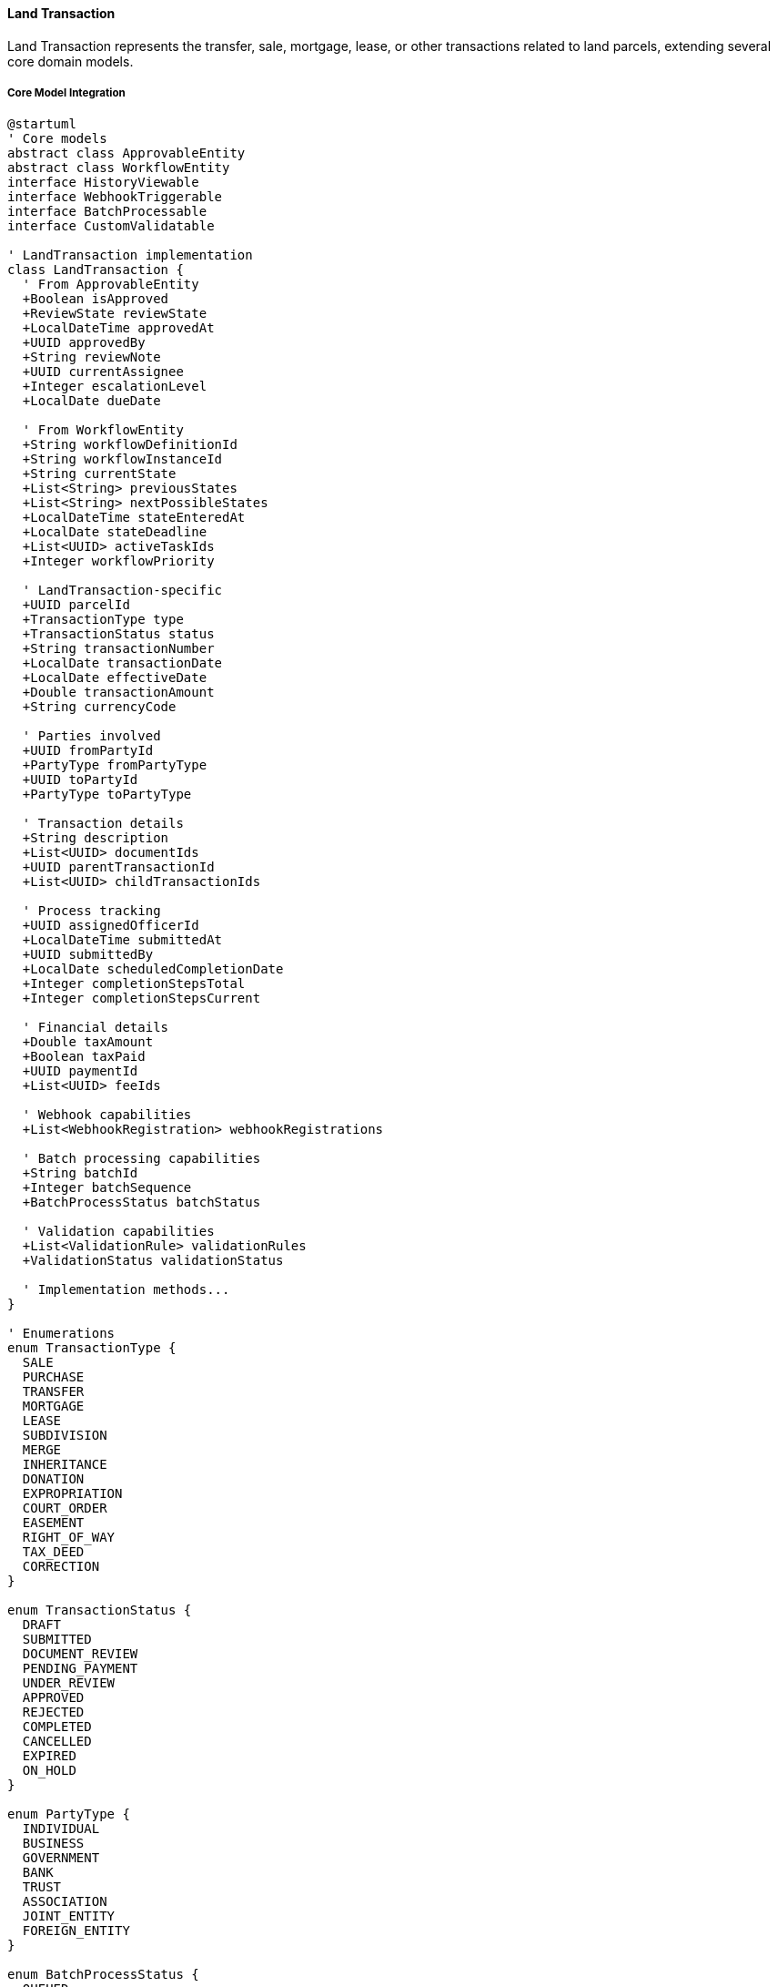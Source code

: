 ==== Land Transaction

Land Transaction represents the transfer, sale, mortgage, lease, or other transactions related to land parcels, extending several core domain models.

===== Core Model Integration

[plantuml]
----
@startuml
' Core models
abstract class ApprovableEntity
abstract class WorkflowEntity
interface HistoryViewable
interface WebhookTriggerable
interface BatchProcessable
interface CustomValidatable

' LandTransaction implementation
class LandTransaction {
  ' From ApprovableEntity
  +Boolean isApproved
  +ReviewState reviewState
  +LocalDateTime approvedAt
  +UUID approvedBy
  +String reviewNote
  +UUID currentAssignee
  +Integer escalationLevel
  +LocalDate dueDate
  
  ' From WorkflowEntity
  +String workflowDefinitionId
  +String workflowInstanceId
  +String currentState
  +List<String> previousStates
  +List<String> nextPossibleStates
  +LocalDateTime stateEnteredAt
  +LocalDate stateDeadline
  +List<UUID> activeTaskIds
  +Integer workflowPriority
  
  ' LandTransaction-specific
  +UUID parcelId
  +TransactionType type
  +TransactionStatus status
  +String transactionNumber
  +LocalDate transactionDate
  +LocalDate effectiveDate
  +Double transactionAmount
  +String currencyCode
  
  ' Parties involved
  +UUID fromPartyId
  +PartyType fromPartyType
  +UUID toPartyId
  +PartyType toPartyType
  
  ' Transaction details
  +String description
  +List<UUID> documentIds
  +UUID parentTransactionId
  +List<UUID> childTransactionIds
  
  ' Process tracking
  +UUID assignedOfficerId
  +LocalDateTime submittedAt
  +UUID submittedBy
  +LocalDate scheduledCompletionDate
  +Integer completionStepsTotal
  +Integer completionStepsCurrent
  
  ' Financial details
  +Double taxAmount
  +Boolean taxPaid
  +UUID paymentId
  +List<UUID> feeIds
  
  ' Webhook capabilities
  +List<WebhookRegistration> webhookRegistrations
  
  ' Batch processing capabilities
  +String batchId
  +Integer batchSequence
  +BatchProcessStatus batchStatus
  
  ' Validation capabilities
  +List<ValidationRule> validationRules
  +ValidationStatus validationStatus
  
  ' Implementation methods...
}

' Enumerations
enum TransactionType {
  SALE
  PURCHASE
  TRANSFER
  MORTGAGE
  LEASE
  SUBDIVISION
  MERGE
  INHERITANCE
  DONATION
  EXPROPRIATION
  COURT_ORDER
  EASEMENT
  RIGHT_OF_WAY
  TAX_DEED
  CORRECTION
}

enum TransactionStatus {
  DRAFT
  SUBMITTED
  DOCUMENT_REVIEW
  PENDING_PAYMENT
  UNDER_REVIEW
  APPROVED
  REJECTED
  COMPLETED
  CANCELLED
  EXPIRED
  ON_HOLD
}

enum PartyType {
  INDIVIDUAL
  BUSINESS
  GOVERNMENT
  BANK
  TRUST
  ASSOCIATION
  JOINT_ENTITY
  FOREIGN_ENTITY
}

enum BatchProcessStatus {
  QUEUED
  PROCESSING
  COMPLETED
  FAILED
  PARTIAL
}

enum ValidationStatus {
  NOT_VALIDATED
  VALIDATION_PASSED
  VALIDATION_FAILED
  VALIDATION_WARNING
}

' Inheritance relationships
ApprovableEntity <|-- WorkflowEntity
WorkflowEntity <|-- LandTransaction

' Interface implementation
LandTransaction ..|> HistoryViewable
LandTransaction ..|> WebhookTriggerable
LandTransaction ..|> BatchProcessable
LandTransaction ..|> CustomValidatable

' Enum relationships
LandTransaction -- TransactionType
LandTransaction -- TransactionStatus
LandTransaction -- PartyType
LandTransaction -- BatchProcessStatus
LandTransaction -- ValidationStatus
@enduml
----

===== Land Transaction Lifecycle

[plantuml]
----
@startuml
[*] --> Draft : create

state Draft {
  state "Initial Data Entry" as Initial
  state "Document Collection" as Documents
  state "Validation" as Validation
  
  [*] --> Initial
  Initial --> Documents : collect documents
  Documents --> Validation : validate
  Validation --> [*] : valid
  Validation --> Initial : invalid
}

Draft --> Submitted : submit
Submitted --> DocumentReview : assign reviewer
DocumentReview --> DocumentsRequested : request documents
DocumentsRequested --> DocumentReview : provide documents
DocumentReview --> PendingPayment : documents approved

PendingPayment --> UnderReview : payment received
UnderReview --> OnHold : issues identified
OnHold --> UnderReview : issues resolved
UnderReview --> Rejected : reject
UnderReview --> Approved : approve

Approved --> RegistryProcessing : process registration
RegistryProcessing --> Completed : finalize
Completed --> [*]

Draft --> Cancelled : cancel
Submitted --> Cancelled : cancel
DocumentReview --> Cancelled : cancel
PendingPayment --> Cancelled : cancel
UnderReview --> Cancelled : cancel
OnHold --> Cancelled : cancel
Approved --> Cancelled : cancel with justification

Cancelled --> [*]
Rejected --> [*]
@enduml
----

===== Transaction Submission Process

[plantuml]
----
@startuml
|Transaction Initiator|
start
:Prepare transaction details;
:Collect required documents;

|Land Registry System|
:Create transaction record;
:Validate transaction data;
if (Valid?) then (yes)
  :Set transaction status to DRAFT;
else (no)
  :Return validation errors;
  |Transaction Initiator|
  :Correct transaction data;
  note right
    Return to validation
  end note
endif

|Transaction Initiator|
:Submit transaction;

|Land Registry System|
:Set transaction status to SUBMITTED;
:Generate transaction number;
:Assign to registry officer;

|Registry Officer|
:Review submitted documents;
if (Documents Complete?) then (yes)
  :Approve documents;
else (no)
  :Request additional documents;
  |Transaction Initiator|
  :Provide requested documents;
  note right
    Return to document review
  end note
endif

|Land Registry System|
:Calculate transaction fees and taxes;
:Create payment records;
:Notify parties of payment requirements;

|Transaction Initiator|
:Make required payments;

|Finance Department|
:Verify payments;
:Record payment details;

|Registry Officer|
:Review transaction details;
:Perform legal checks;
if (Legally Valid?) then (yes)
  :Approve transaction;
else (no)
  :Reject transaction;
  stop
endif

|Land Registry System|
:Update land records;
:Generate new ownership records (if applicable);
:Update parcel history;
:Set transaction status to COMPLETED;
:Publish transaction completion event;

|Transaction Initiator|
:Receive transaction certificate;

stop
@enduml
----

===== Transaction Fee Calculation Process

[plantuml]
----
@startuml
|Registry Officer|
start
:Submit transaction for fee calculation;

|Fee Calculation Service|
:Determine transaction type;
:Retrieve fee schedule;

if (Transaction Type?) then (Property Sale)
  :Calculate based on sale value;
  :Apply sale tax rate;
else (Other)
  :Apply standard fee structure;
endif

:Calculate base transaction fee;
:Identify applicable surcharges;
:Calculate document processing fees;
:Calculate tax withholding (if applicable);

if (Eligible for Discounts?) then (yes)
  :Apply fee discounts;
else (no)
  :No discounts applied;
endif

:Calculate total fees and taxes;

|Registry Officer|
:Review calculated fees;
if (Approval Needed?) then (yes)
  |Fee Supervisor|
  :Review fee calculation;
  if (Approve?) then (yes)
    :Approve fees;
  else (no)
    :Adjust fee calculation;
    note right
      Return to fee calculation
    end note
  endif
endif

|Transaction System|
:Generate payment instructions;
:Record fee breakdown;
:Set transaction status to PENDING_PAYMENT;
:Notify parties of payment requirements;

stop
@enduml
----

===== Contextual Use Cases

Here are specific real-world scenarios demonstrating how Land Transactions are used in the system:

====== Standard Property Sale Transaction

*Scenario:* Urban residential property sale between individual citizens

[plantuml]
----
@startuml
actor "Seller\nKamala Sharma" as Seller
actor "Buyer\nRajesh Tamang" as Buyer
participant "Land Registry\nOfficer" as Officer
participant "LandTransaction" as Transaction
participant "LandParcel" as Parcel
participant "Document\nRepository" as Docs
participant "Payment\nGateway" as Payment
participant "Tax\nAuthority" as Tax

Seller -> Officer : Initiate property sale (NPR 7,500,000)
Buyer -> Officer : Confirm purchase intent
Officer -> Parcel : Verify parcel details and ownership
activate Parcel
Officer <-- Parcel : Ownership confirmed to Kamala
deactivate Parcel

Officer -> Transaction : Create sale transaction
activate Transaction
Transaction -> Transaction : Set type = SALE
Transaction -> Transaction : Set status = DRAFT
Transaction -> Transaction : Generate transactionNumber = "TS-27854"
Transaction -> Transaction : Record parties (Kamala as seller, Rajesh as buyer)
Transaction -> Transaction : Set transactionAmount = 7,500,000 NPR
Officer <-- Transaction : Transaction created
deactivate Transaction

Seller -> Docs : Upload sale deed
activate Docs
Docs -> Docs : Digitize and verify deed
Seller <-- Docs : Document accepted (ID: DOC-12345)
deactivate Docs

Buyer -> Docs : Upload proof of identity
activate Docs
Docs -> Docs : Verify identity document
Buyer <-- Docs : Document accepted (ID: DOC-12346)
deactivate Docs

Officer -> Transaction : Attach documents to transaction
activate Transaction
Transaction -> Transaction : Add documentIds = [DOC-12345, DOC-12346]
Transaction -> Transaction : Set status = SUBMITTED
Officer <-- Transaction : Documents attached
deactivate Transaction

Officer -> Transaction : Calculate fees and taxes
activate Transaction
Transaction -> Tax : Request transfer tax calculation
activate Tax
Tax -> Tax : Calculate 4.5% transfer tax on property value
Transaction <-- Tax : Tax amount = NPR 337,500
deactivate Tax
Transaction -> Transaction : Set taxAmount = 337,500 NPR
Transaction -> Transaction : Calculate registry fee = NPR 15,000
Transaction -> Transaction : Set status = PENDING_PAYMENT
Officer <-- Transaction : Fee calculation complete
deactivate Transaction

Buyer -> Payment : Make payment (NPR 352,500)
activate Payment
Payment -> Payment : Process payment
Payment -> Transaction : Record payment
activate Transaction
Transaction -> Transaction : Set taxPaid = true
Transaction -> Transaction : Set paymentId = "PAY-78901"
Transaction -> Transaction : Set status = UNDER_REVIEW
Payment <-- Transaction : Payment recorded
deactivate Transaction
Buyer <-- Payment : Payment confirmation
deactivate Payment

Officer -> Transaction : Review transaction
activate Transaction
Transaction -> Transaction : Verify all documents complete
Transaction -> Transaction : Verify payment received
Transaction -> Transaction : Set reviewState = APPROVED
Transaction -> Transaction : Set isApproved = true
Transaction -> Transaction : Set status = APPROVED
Officer <-- Transaction : Transaction approved
deactivate Transaction

Officer -> Transaction : Process land records update
activate Transaction
Transaction -> Parcel : Update ownership record
activate Parcel
Parcel -> Parcel : Set owner = Rajesh Tamang
Parcel -> Parcel : Record previous owner = Kamala Sharma
Transaction <-- Parcel : Ownership updated
deactivate Parcel
Transaction -> Transaction : Set status = COMPLETED
Officer <-- Transaction : Transaction completed
deactivate Transaction

Officer -> Seller : Issue property transfer confirmation
Officer -> Buyer : Issue new ownership certificate
@enduml
----

*Real-World Context:*
Kamala Sharma has owned a 3-bedroom house in Lalitpur for 15 years and is selling it to Rajesh Tamang for NPR 7,500,000. They visit the Land Revenue Office, where the officer creates a LandTransaction with type SALE. The system automatically generates a transaction number (TS-27854) and records both parties' details.

Kamala submits the original property certificate and a signed sale deed, while Rajesh provides identity verification and proof of funds. The documents are digitized and linked to the transaction record. The system calculates a 4.5% transfer tax (NPR 337,500) and a registry fee (NPR 15,000).

Rajesh pays the total amount through the integrated payment gateway, which automatically updates the transaction status to UNDER_REVIEW. The officer verifies all documents and payment confirmations before approving the transaction. When approved, the system automatically updates the LandParcel entity, transferring ownership from Kamala to Rajesh. The transaction triggers a WebhookTriggerable notification to the municipal tax office, updating their records with the new owner information. Each step in the process is tracked through the WorkflowEntity capabilities, ensuring proper sequencing and authorization.

====== Agricultural Land Subdivision and Transfer to Children

*Scenario:* Farmer subdividing agricultural land among three children

[plantuml]
----
@startuml
actor "Landowner\nHari Prasad" as Owner
participant "Land Registry\nOffice" as Registry
participant "LandParcel\n(Parent)" as ParentParcel
participant "Land\nSurveyor" as Surveyor
participant "LandTransaction" as SubdivisionTx
participant "LandParcel\n(Children)" as ChildParcels
participant "LandTransaction" as TransferTx
actor "Child 1\nSunil" as Child1
actor "Child 2\nSushila" as Child2
actor "Child 3\nSaroj" as Child3

Owner -> Registry : Request land subdivision and transfer
Registry -> ParentParcel : Verify ownership
activate ParentParcel
Registry <-- ParentParcel : Ownership verified (2 hectares)
deactivate ParentParcel

Registry -> Surveyor : Request field survey
activate Surveyor
Surveyor -> Surveyor : Conduct site measurement
Surveyor -> Surveyor : Draft subdivision plan (3 equal parcels)
Registry <-- Surveyor : Survey plan complete
deactivate Surveyor

Registry -> SubdivisionTx : Create subdivision transaction
activate SubdivisionTx
SubdivisionTx -> SubdivisionTx : Set type = SUBDIVISION
SubdivisionTx -> SubdivisionTx : Set status = DRAFT
SubdivisionTx -> SubdivisionTx : Link survey plan document
Registry <-- SubdivisionTx : Subdivision transaction created
deactivate SubdivisionTx

Owner -> SubdivisionTx : Review and approve subdivision plan
activate SubdivisionTx
SubdivisionTx -> SubdivisionTx : Set status = SUBMITTED
Registry <-- SubdivisionTx : Plan approved by owner
deactivate SubdivisionTx

Registry -> SubdivisionTx : Review subdivision plan
activate SubdivisionTx
SubdivisionTx -> SubdivisionTx : Set reviewState = APPROVED
SubdivisionTx -> SubdivisionTx : Set status = APPROVED
Registry <-- SubdivisionTx : Subdivision approved
deactivate SubdivisionTx

Registry -> ParentParcel : Execute subdivision
activate ParentParcel
ParentParcel -> ChildParcels : Create 3 child parcels 
ParentParcel -> ParentParcel : Update status = SUBDIVIDED
ParentParcel -> ParentParcel : Link child parcel IDs
Registry <-- ParentParcel : Subdivision complete
deactivate ParentParcel

Registry -> SubdivisionTx : Record subdivision completion
activate SubdivisionTx
SubdivisionTx -> SubdivisionTx : Set status = COMPLETED
SubdivisionTx -> SubdivisionTx : Link child parcel IDs
Registry <-- SubdivisionTx : Transaction completed
deactivate SubdivisionTx

loop for each child (Sunil, Sushila, Saroj)
  Registry -> TransferTx : Create gift transaction
  activate TransferTx
  TransferTx -> TransferTx : Set type = GIFT
  TransferTx -> TransferTx : Set fromParty = Hari Prasad
  TransferTx -> TransferTx : Set toParty = Child[i]
  TransferTx -> TransferTx : Set transactionAmount = 0
  TransferTx -> TransferTx : Set status = DRAFT
  Registry <-- TransferTx : Gift transaction created
  deactivate TransferTx
  
  Owner -> TransferTx : Sign gift declaration
  Registry -> TransferTx : Process gift transaction
  activate TransferTx
  TransferTx -> TransferTx : Set status = COMPLETED
  Registry <-- TransferTx : Gift transaction completed
  deactivate TransferTx
end

Registry -> Owner : Issue subdivision certificate
Registry -> Child1 : Issue ownership certificate (Parcel 1)
Registry -> Child2 : Issue ownership certificate (Parcel 2)
Registry -> Child3 : Issue ownership certificate (Parcel 3)
@enduml
----

*Real-World Context:*
Hari Prasad, a 70-year-old farmer in Chitwan, decides to divide his 2-hectare agricultural land equally among his three children—Sunil, Sushila, and Saroj. He visits the Land Registry Office to initiate the process.

The system handles this complex transaction in two phases. First, a LandTransaction with type SUBDIVISION is created, which requires a field survey to establish the new boundaries. The surveyor creates three roughly equal parcels of approximately 0.67 hectares each, ensuring each has proper road access and irrigation.

After approval, the system updates the parent LandParcel to status SUBDIVIDED and creates three new child LandParcel entities. These new parcels maintain a reference to the parent parcel, preserving the land history.

Next, three separate gift LandTransactions are created, transferring ownership from Hari to each child. Since these are gifts within the immediate family, they qualify for reduced transfer taxes. The BatchProcessable interface allows the registry officer to process all three transfers as a group, ensuring consistency.

The HistoryViewable interface maintains the complete lineage of the property, showing how the original parcel was subdivided and transferred, while the WorkflowEntity capabilities ensure that each step in the subdivision and transfer processes follows the proper sequence and receives necessary approvals.

====== Land Mortgage Registration for Bank Loan

*Scenario:* Homeowner mortgaging property to secure a home improvement loan

[plantuml]
----
@startuml
actor "Property Owner\nArjun Thapa" as Owner
actor "Bank\nNepali Bank Ltd." as Bank
participant "Land Registry\nOffice" as Registry
participant "LandParcel" as Parcel
participant "LandTransaction" as Transaction
participant "LandRights" as Rights
participant "Document\nRepository" as Docs
participant "Verification\nService" as Verify

Owner -> Bank : Apply for home improvement loan (NPR 2,000,000)
Bank -> Registry : Request property verification
Registry -> Parcel : Verify ownership and encumbrances
activate Parcel
Registry <-- Parcel : Ownership confirmed, no existing mortgages
deactivate Parcel

Bank -> Verify : Assess property value
activate Verify
Verify -> Verify : Conduct property valuation
Bank <-- Verify : Estimated value = NPR 7,500,000
deactivate Verify

Bank -> Owner : Approve loan (NPR 2,000,000, 10 years, 12%)
Owner -> Bank : Accept loan terms

Bank -> Registry : Request mortgage registration
Registry -> Transaction : Create mortgage transaction
activate Transaction
Transaction -> Transaction : Set type = MORTGAGE
Transaction -> Transaction : Set parcelId = Arjun's parcel
Transaction -> Transaction : Set fromPartyId = Arjun's ID
Transaction -> Transaction : Set fromPartyType = INDIVIDUAL
Transaction -> Transaction : Set toPartyId = Bank's ID
Transaction -> Transaction : Set toPartyType = BANK
Transaction -> Transaction : Set transactionAmount = 2,000,000 NPR
Transaction -> Transaction : Set status = DRAFT
Registry <-- Transaction : Mortgage transaction created
deactivate Transaction

Bank -> Docs : Upload loan agreement
activate Docs
Docs -> Docs : Digitize and index agreement
Bank <-- Docs : Document stored (ID: DOC-45670)
deactivate Docs

Owner -> Docs : Submit property certificate
activate Docs
Docs -> Docs : Verify property certificate
Owner <-- Docs : Document accepted (ID: DOC-45671)
deactivate Docs

Registry -> Transaction : Link documents to transaction
activate Transaction
Transaction -> Transaction : Add documentIds = [DOC-45670, DOC-45671]
Transaction -> Transaction : Set status = SUBMITTED
Registry <-- Transaction : Documents attached
deactivate Transaction

Registry -> Transaction : Calculate fees
activate Transaction
Transaction -> Transaction : Calculate mortgage registration fee (0.5%)
Transaction -> Transaction : Set taxAmount = 10,000 NPR
Transaction -> Transaction : Set status = PENDING_PAYMENT
Registry <-- Transaction : Fee calculation complete
deactivate Transaction

Bank -> Transaction : Pay registration fee
activate Transaction
Transaction -> Transaction : Set taxPaid = true
Transaction -> Transaction : Set status = UNDER_REVIEW
Registry <-- Transaction : Payment recorded
deactivate Transaction

Registry -> Transaction : Approve mortgage transaction
activate Transaction
Transaction -> Transaction : Set isApproved = true
Transaction -> Transaction : Set status = APPROVED
Registry <-- Transaction : Mortgage approved
deactivate Transaction

Registry -> Rights : Create mortgage right
activate Rights
Rights -> Rights : Set type = MORTGAGE
Rights -> Rights : Set beneficiaryId = Bank's ID
Rights -> Rights : Set grantorId = Arjun's ID
Rights -> Rights : Set effectiveFrom = currentDate
Rights -> Rights : Set effectiveTo = currentDate + 10 years
Rights -> Rights : Add loan conditions to description
Registry <-- Rights : Mortgage right created
deactivate Rights

Registry -> Transaction : Complete transaction
activate Transaction
Transaction -> Transaction : Link rightId = new mortgage right ID
Transaction -> Transaction : Set status = COMPLETED
Registry <-- Transaction : Transaction completed
deactivate Transaction

Registry -> Owner : Issue mortgage registration certificate
Registry -> Bank : Issue mortgage lien certificate
Bank -> Owner : Disburse loan funds
@enduml
----

*Real-World Context:*
Arjun Thapa owns a home in Bhaktapur and wants to secure a NPR 2,000,000 loan from Nepali Bank Ltd. for home improvements. The bank initiates a property verification process through the Land Registry system, which confirms Arjun's ownership and checks for existing liens or encumbrances.

After property valuation and loan approval, the bank requests a mortgage registration. The system creates a LandTransaction with type MORTGAGE, linking Arjun (INDIVIDUAL) as the from-party and the bank (BANK) as the to-party. The loan agreement and property certificate are digitized and attached to the transaction.

The system calculates a 0.5% mortgage registration fee (NPR 10,000), which the bank pays as part of their service. Once approved, the system not only completes the transaction but also creates a LandRights entity with type MORTGAGE, which records the lien against the property. This right includes specific conditions: loan amount (NPR 2,000,000), term (10 years), interest rate (12%), and repayment schedule.

The WebhookTriggerable interface automatically notifies the bank's loan management system when the mortgage is registered, allowing them to disburse the funds. The mortgage registration is also recorded in the property's history through the HistoryViewable interface, ensuring that any future transactions on this property will reveal the existence of this mortgage.

====== Government Land Acquisition for Highway Project

*Scenario:* Department of Roads acquiring portions of land parcels for highway expansion

[plantuml]
----
@startuml
actor "Department\nof Roads" as DoR
participant "Land Acquisition\nOffice" as LAO
participant "LandParcel\n(Original)" as OriginalParcel
participant "BatchProcessingService" as Batch
participant "LandTransaction" as Transaction
participant "LandParcel\n(Acquired)" as AcquiredParcel
participant "LandParcel\n(Remaining)" as RemainingParcel
participant "Compensation\nService" as Comp
actor "Landowner\nPrem Kumar" as Owner

DoR -> LAO : Submit highway expansion plan
LAO -> Batch : Identify affected parcels in corridor
activate Batch
Batch -> Batch : Query parcels along proposed route
LAO <-- Batch : Return 75 affected parcels
deactivate Batch

LAO -> OriginalParcel : Assess acquisition impact
activate OriginalParcel
LAO <-- OriginalParcel : 20% of parcel affected (200 sq.m.)
deactivate OriginalParcel

LAO -> Transaction : Create expropriation transaction
activate Transaction
Transaction -> Transaction : Set type = EXPROPRIATION
Transaction -> Transaction : Set fromPartyId = Owner's ID
Transaction -> Transaction : Set toPartyId = Government ID
Transaction -> Transaction : Set status = DRAFT
Transaction -> Transaction : Set description = "Highway Expansion Project"
LAO <-- Transaction : Transaction created
deactivate Transaction

LAO -> Comp : Calculate fair compensation
activate Comp
Comp -> Comp : Assess land market value
Comp -> Comp : Calculate affected structure value
Comp -> Comp : Add relocation allowance
LAO <-- Comp : Total compensation = NPR 800,000
deactivate Comp

LAO -> Owner : Serve acquisition notice with compensation offer
Owner -> LAO : Accept compensation offer

LAO -> Transaction : Update transaction with compensation
activate Transaction
Transaction -> Transaction : Set transactionAmount = 800,000 NPR
Transaction -> Transaction : Set status = APPROVED
LAO <-- Transaction : Transaction updated
deactivate Transaction

LAO -> OriginalParcel : Process partial acquisition
activate OriginalParcel
OriginalParcel -> AcquiredParcel : Create acquired portion (200 sq.m.)
OriginalParcel -> RemainingParcel : Create remaining portion (800 sq.m.)
OriginalParcel -> OriginalParcel : Set status = SUBDIVIDED
LAO <-- OriginalParcel : Parcels split
deactivate OriginalParcel

LAO -> Transaction : Record acquisition completion
activate Transaction
Transaction -> Transaction : Link original parcel, acquired parcel, remaining parcel
Transaction -> Transaction : Set status = COMPLETED
LAO <-- Transaction : Transaction completed
deactivate Transaction

LAO -> Comp : Process compensation payment
activate Comp
Comp -> Comp : Generate payment voucher
Comp -> Comp : Record payment details
LAO <-- Comp : Payment processed
deactivate Comp

LAO -> Owner : Issue compensation payment
LAO -> Owner : Issue new certificate for remaining land
LAO -> DoR : Transfer acquired land title
@enduml
----

*Real-World Context:*
The Department of Roads is expanding a highway in Dang district, requiring partial acquisition of 75 adjacent land parcels. The Land Acquisition Office uses the BatchProcessable interface to process these acquisitions efficiently.

For Prem Kumar's 1,000 sq.m. residential property, the system identifies that 200 sq.m. (20%) will be needed for the highway. The system creates a LandTransaction with type EXPROPRIATION, which follows a specialized workflow appropriate for government acquisitions.

After valuation, the system calculates compensation of NPR 800,000, accounting for land value, affected structures, and a relocation allowance. Unlike regular transactions, expropriations can proceed even without owner consent (though proper notification is required), but in this case, Prem accepts the offer.

When completed, this transaction triggers a complex land division process: the original LandParcel is marked as SUBDIVIDED, and two new parcels are created—a 200 sq.m. parcel transferred to the government (AcquiredParcel) and an 800 sq.m. parcel that remains with Prem (RemainingParcel). Both maintain references to the original parcel through their parentParcelNumber field.

The CustomValidatable interface applies specialized validation rules for government acquisitions, ensuring proper authorization and documentation. The transaction record maintains links to the compensation assessment, official notices, and government acquisition order through the documentIds field.

====== Bulk Land Transaction Processing for Housing Development

*Scenario:* Developer simultaneously transferring multiple plots to new owners in completed housing project

[plantuml]
----
@startuml
actor "Housing Developer\nNepal Homes Ltd." as Developer
participant "Land Registry\nOffice" as Registry
participant "BatchProcessingService" as Batch
participant "LandTransaction" as BatchTx
participant "LandParcel" as Parcels
database "Transaction Queue" as Queue
participant "TransactionProcessor" as Processor
actor "New Owners\n(12 Families)" as Owners

Developer -> Registry : Submit bulk transfer request for 12 plots
Registry -> Batch : Initialize batch processing
activate Batch
Batch -> Batch : Generate batchId = "BT-20230524-01"
Batch -> Batch : Validate all parcels owned by developer
Registry <-- Batch : Batch initialized
deactivate Batch

Registry -> BatchTx : Create master transaction
activate BatchTx
BatchTx -> BatchTx : Set type = BULK_TRANSFER
BatchTx -> BatchTx : Set batchId = "BT-20230524-01"
BatchTx -> BatchTx : Set status = DRAFT
Registry <-- BatchTx : Master transaction created
deactivate BatchTx

loop for each of 12 plots
  Registry -> BatchTx : Create child transaction
  activate BatchTx
  BatchTx -> BatchTx : Set type = SALE
  BatchTx -> BatchTx : Set parentTransactionId = master transaction ID
  BatchTx -> BatchTx : Set fromPartyId = Developer's ID
  BatchTx -> BatchTx : Set toPartyId = New Owner[i] ID
  BatchTx -> BatchTx : Set batchId = "BT-20230524-01"
  BatchTx -> BatchTx : Set batchSequence = i
  BatchTx -> BatchTx : Set status = DRAFT
  Registry <-- BatchTx : Child transaction created
  deactivate BatchTx
  
  Registry -> BatchTx : Attach standard documents
  activate BatchTx
  BatchTx -> BatchTx : Add sale agreement document
  BatchTx -> BatchTx : Add payment confirmation document
  Registry <-- BatchTx : Documents attached
  deactivate BatchTx
end

Registry -> Batch : Submit batch for processing
activate Batch
Batch -> Batch : Validate all child transactions
Batch -> Batch : Calculate total fees (12 × NPR 35,000)
Batch -> Batch : Set status = SUBMITTED
Registry <-- Batch : Batch ready for payment
deactivate Batch

Developer -> Registry : Pay total fees (NPR 420,000)
Registry -> Batch : Process payment
activate Batch
Batch -> Batch : Record payment for all transactions
Batch -> Queue : Queue all transactions for processing
Batch -> Batch : Set batchStatus = PROCESSING
Registry <-- Batch : Payment recorded
deactivate Batch

loop for each transaction in queue
  Queue -> Processor : Process next transaction
  activate Processor
  Processor -> BatchTx : Process transaction
  activate BatchTx
  BatchTx -> Parcels : Update ownership
  activate Parcels
  Parcels -> Parcels : Transfer from developer to new owner
  BatchTx <-- Parcels : Ownership updated
  deactivate Parcels
  BatchTx -> BatchTx : Set status = COMPLETED
  Processor <-- BatchTx : Transaction processed
  deactivate BatchTx
  Queue <-- Processor : Transaction completed
  deactivate Processor
end

Registry -> Batch : Finalize batch processing
activate Batch
Batch -> Batch : Verify all transactions completed
Batch -> Batch : Generate batch completion report
Batch -> Batch : Set batchStatus = COMPLETED
Registry <-- Batch : Batch completed
deactivate Batch

Registry -> Developer : Issue batch completion certificate
Registry -> Owners : Issue individual ownership certificates
@enduml
----

*Real-World Context:*
Nepal Homes Ltd. has completed a residential development with 12 identical plots in Pokhara and needs to transfer ownership to 12 different buyers simultaneously. Rather than processing each sale individually, they utilize the system's BatchProcessable capabilities.

The registry officer creates a master LandTransaction with type BULK_TRANSFER, which serves as a parent for 12 individual SALE transactions. Each child transaction references the master through parentTransactionId and includes a batchId for tracking purposes.

Using predefined templates, standard sale documents are automatically attached to each transaction, reducing manual work. The system calculates fees for all 12 transactions (12 × NPR 35,000 = NPR 420,000), allowing a single payment to cover the entire batch.

Once payment is processed, transactions enter a processing queue and are executed systematically. The BatchProcessable interface ensures atomic processing—either all transactions complete successfully, or none do. If an error occurs in any transaction, the entire batch can be rolled back.

This approach saves significant time and ensures consistency across all 12 property transfers. The master transaction provides a consolidated view of the entire process, while individual transactions maintain detailed records for each property. The WorkflowEntity capabilities ensure that each transaction follows the same standardized process, while the WebhookTriggerable interface notifies external systems (such as the developer's property management system and the municipal tax office) when the batch completes.

====== Lease Registration for Commercial Property

*Scenario:* Shopping mall leasing retail space to clothing retailer

[plantuml]
----
@startuml
actor "Landlord\nKathmandu Mall" as Landlord
actor "Tenant\nFashion House" as Tenant
participant "Land Registry\nOffice" as Registry
participant "LandParcel" as Parcel
participant "LandTransaction" as Transaction
participant "LandRights" as Rights
participant "Document\nRepository" as Docs
participant "Validation\nService" as Validate

Landlord -> Registry : Request lease registration
Tenant -> Registry : Confirm lease agreement
Registry -> Parcel : Verify landlord ownership
activate Parcel
Registry <-- Parcel : Ownership confirmed
deactivate Parcel

Landlord -> Docs : Submit lease agreement
activate Docs
Docs -> Docs : Digitize 10-year lease contract
Docs -> Docs : Extract key terms (NPR 150,000/month)
Landlord <-- Docs : Document stored (ID: DOC-56789)
deactivate Docs

Registry -> Transaction : Create lease transaction
activate Transaction
Transaction -> Transaction : Set type = LEASE
Transaction -> Transaction : Set fromPartyId = Landlord ID
Transaction -> Transaction : Set fromPartyType = BUSINESS
Transaction -> Transaction : Set toPartyId = Tenant ID
Transaction -> Transaction : Set toPartyType = BUSINESS
Transaction -> Transaction : Set transactionAmount = 18,000,000 NPR (total lease value)
Transaction -> Transaction : Set documentIds = [DOC-56789]
Transaction -> Transaction : Set status = DRAFT
Registry <-- Transaction : Lease transaction created
deactivate Transaction

Registry -> Validate : Validate lease terms
activate Validate
Validate -> Validate : Check lease duration (10 years)
Validate -> Validate : Verify commercial zoning compliance
Validate -> Validate : Confirm space details (200 sq.m, 3rd floor)
Registry <-- Validate : Validation passed
deactivate Validate

Registry -> Transaction : Process lease registration
activate Transaction
Transaction -> Transaction : Set status = UNDER_REVIEW
Transaction -> Transaction : Calculate registration fee (1% of annual rent)
Transaction -> Transaction : Set taxAmount = 18,000 NPR
Registry <-- Transaction : Fees calculated
deactivate Transaction

Landlord -> Registry : Pay registration fee
Registry -> Transaction : Record payment and approve
activate Transaction
Transaction -> Transaction : Set taxPaid = true
Transaction -> Transaction : Set isApproved = true
Transaction -> Transaction : Set status = APPROVED
Registry <-- Transaction : Transaction approved
deactivate Transaction

Registry -> Rights : Create leasehold right
activate Rights
Rights -> Rights : Set type = LEASEHOLD
Rights -> Rights : Set parcelId = mall property ID
Rights -> Rights : Set beneficiaryId = Tenant ID
Rights -> Rights : Set grantorId = Landlord ID
Rights -> Rights : Set effectiveFrom = 2023-06-01
Rights -> Rights : Set effectiveTo = 2033-05-31
Rights -> Rights : Set description with lease terms
Registry <-- Rights : Leasehold right created
deactivate Rights

Registry -> Transaction : Complete transaction
activate Transaction
Transaction -> Transaction : Link rightId = new leasehold right ID
Transaction -> Transaction : Set status = COMPLETED
Registry <-- Transaction : Transaction completed
deactivate Transaction

Registry -> Landlord : Issue lease registration certificate
Registry -> Tenant : Issue leasehold certificate
@enduml
----

*Real-World Context:*
Kathmandu Mall is leasing a 200 sq.m. retail space on its third floor to Fashion House for a clothing store. The parties have negotiated a 10-year lease at NPR 150,000 per month with annual 5% increases.

While not all leases require registration, this long-term commercial lease is registered to provide legal protection for both parties. The registry officer creates a LandTransaction with type LEASE, recording both the landlord (Kathmandu Mall) and tenant (Fashion House) as BUSINESS entities.

The system's CustomValidatable interface applies specific validation rules for commercial leases, checking zoning compliance, maximum/minimum lease terms, and ensuring the lease agreement contains all legally required elements. It calculates the total lease value (NPR 18,000,000) for the first year, with the registration fee based on 1% of annual rent.

Upon approval, the system creates a LandRights entity with type LEASEHOLD, which details the tenant's rights and restrictions. Unlike a sale transaction, the leasehold right has a defined duration (effectiveFrom = 2023-06-01, effectiveTo = 2033-05-31) and does not transfer actual ownership.

The HistoryViewable interface ensures that the lease is visible in the property's history, while the WebhookTriggerable interface can notify relevant systems (such as the mall's property management system and the municipal business license system) about the new tenant.

===== WebhookTriggerable Implementation

LandTransaction implements the WebhookTriggerable interface:

[plantuml]
----
@startuml
participant "ExternalSystem" as External
participant "WebhookService" as Service
participant "LandTransaction\nimplements WebhookTriggerable" as Transaction
participant "WebhookRegistry" as Registry
participant "EventPublisher" as Events

External -> Service : registerWebhook(transactionId, endpointUrl, events)
activate Service

Service -> Transaction : registerWebhook(endpoint, events, secret)
activate Transaction
Transaction -> Registry : create(entityId, entityType, endpoint, events, secret)
activate Registry
Transaction <-- Registry : registration
deactivate Registry
Service <-- Transaction : webhookRegistration
deactivate Transaction

External <-- Service : registrationConfirmation
deactivate Service

note over Transaction
  When transaction status changes...
end note

Transaction -> Events : publish(TransactionStatusChangedEvent)
activate Events
Events -> Transaction : triggerWebhooks("TRANSACTION_STATUS_CHANGED", payload)
activate Transaction

Transaction -> Registry : findWebhooksForEvent(entityId, "TRANSACTION_STATUS_CHANGED")
activate Registry
Transaction <-- Registry : webhooks
deactivate Registry

loop for each webhook
  Transaction -> External : POST /webhook-endpoint (payload + signature)
  alt Successful delivery
    Transaction <-- External : 200 OK
    Transaction -> Registry : recordSuccessfulDelivery(webhookId)
  else Failed delivery
    Transaction <-- External : Error/Timeout
    Transaction -> Registry : recordFailedAttempt(webhookId)
    Transaction -> Transaction : scheduleRetry(webhookId)
  end
end

Events <-- Transaction
deactivate Transaction
deactivate Events

External -> Service : getWebhookHistory(registrationId)
activate Service
Service -> Transaction : getWebhookHistory()
activate Transaction
Transaction -> Registry : findEventsByWebhookId(registrationId)
activate Registry
Transaction <-- Registry : deliveryHistory
deactivate Registry
Service <-- Transaction : webhookHistory
deactivate Transaction
External <-- Service : deliveryHistory
deactivate Service
@enduml
----

===== HistoryViewable Implementation

LandTransaction implements the HistoryViewable interface:

[plantuml]
----
@startuml
participant "TransactionUI" as UI
participant "TransactionHistoryService" as History
participant "LandTransaction\nimplements HistoryViewable" as Transaction
participant "EntityVersionRepository" as Versions
participant "TransactionTracker" as Tracker

UI -> History : getTransactionHistory(transactionId)
activate History

History -> Transaction : getChangeHistory()
activate Transaction
Transaction -> Versions : findByEntityTypeAndEntityId("LandTransaction", id)
activate Versions
Transaction <-- Versions : changeRecords
deactivate Versions
History <-- Transaction : changeHistory
deactivate Transaction

History -> Transaction : getHistorySnapshot(timestamp)
activate Transaction
Transaction -> Versions : findByEntityTypeAndEntityIdAndTimestamp("LandTransaction", id, timestamp)
activate Versions
Transaction <-- Versions : versionData
deactivate Versions
History <-- Transaction : snapshotAtPointInTime
deactivate Transaction

UI <- History : transactionHistoryData
deactivate History

UI -> History : getTransactionTimeline(transactionId)
activate History

History -> Tracker : getTransactionEvents(transactionId)
activate Tracker
History <-- Tracker : timelineEvents
deactivate Tracker

History -> History : organizeTimelineByDate(timelineEvents)
History -> History : enrichWithDocumentSubmissions(timelineEvents)
History -> History : attachUserActions(timelineEvents)

UI <-- History : transactionTimeline
deactivate History
@enduml
----

===== BatchProcessable Implementation

LandTransaction implements the BatchProcessable interface for efficient bulk processing:

[plantuml]
----
@startuml
participant "BatchService" as Service
participant "LandTransaction\nimplements BatchProcessable" as Transaction
participant "ValidationService" as Validation
participant "EntityManager" as EM
participant "EventPublisher" as Events

Service -> Transaction : validateBatchOperation(BULK_TRANSFER)
activate Transaction

Transaction -> Validation : validateBulkTransactions(transactions)
activate Validation
Validation -> Validation : checkConsistentTransactionType()
Validation -> Validation : verifyAllParcelsExist()
Validation -> Validation : verifyOwnershipRights()
Validation -> Validation : checkFeeCalculationEligibility()
Transaction <-- Validation : validationResults
deactivate Validation

Service <-- Transaction : batchValidationResult
deactivate Transaction

Service -> Transaction : processBatch(items, BULK_TRANSFER)
activate Transaction

Transaction -> Transaction : createMasterTransaction()
Transaction -> Transaction : assignBatchIdToAllTransactions()

loop for each transaction in batch
  Transaction -> Transaction : setProcessingSequence(i)
  Transaction -> EM : saveTransaction(transaction)
end

Transaction -> Events : publishBatchProcessingStartedEvent()

Service <-- Transaction : batchInitiationResult
deactivate Transaction

Service -> Transaction : getAvailableBatchOperations()
activate Transaction
Service <-- Transaction : [BULK_TRANSFER, BULK_MORTGAGE_REGISTRATION, BULK_LEASE_REGISTRATION]
deactivate Transaction

Service -> Transaction : estimateBatchProcessingTime(12, BULK_TRANSFER)
activate Transaction
Transaction -> Transaction : calculateBaseProcessingTime()
Transaction -> Transaction : adjustForComplexity()
Transaction -> Transaction : factorInSystemLoad()
Service <-- Transaction : Duration.ofMinutes(45)
deactivate Transaction

@enduml
----

===== CustomValidatable Implementation

LandTransaction implements the CustomValidatable interface for complex validation:

[plantuml]
----
@startuml
participant "TransactionService" as Service
participant "LandTransaction\nimplements CustomValidatable" as Transaction
participant "ValidationRuleEngine" as Rules
participant "TransactionValidator" as Validator
participant "ValidationRepository" as Repo

Service -> Transaction : validate()
activate Transaction

Transaction -> Transaction : getValidationRules()
activate Transaction
Transaction -> Repo : findRulesByEntityType("LandTransaction")
activate Repo
Transaction <-- Repo : standardRules
deactivate Repo

Transaction -> Transaction : addTransactionTypeRules()
Transaction -> Transaction : getTransactionTypeValidator()
Transaction <-- Transaction : rules
deactivate Transaction

Transaction -> Rules : executeRules(rules, transaction)
activate Rules
Rules -> Rules : executeRequiredFieldRules()
Rules -> Rules : executeEntityRelationshipRules()
Rules -> Rules : executeBusinessLogicRules()
Transaction <-- Rules : ruleResults
deactivate Rules

Transaction -> Validator : validateByTransactionType(transaction)
activate Validator
alt Sale Transaction
  Validator -> Validator : validateBuyerSeller()
  Validator -> Validator : validatePriceRange()
else Mortgage Transaction
  Validator -> Validator : validateLoanDetails()
  Validator -> Validator : validateLienPriority()
else Lease Transaction
  Validator -> Validator : validateLeaseTerm()
  Validator -> Validator : validateUseRestrictions()
end
Transaction <-- Validator : typeValidationResults
deactivate Validator

Transaction -> Transaction : combineValidationResults()
Transaction -> Transaction : updateValidationStatus()

Service <-- Transaction : validationResult
deactivate Transaction

@enduml
----

===== Land Transaction Data Model

[plantuml]
----
@startuml
' Core models
abstract class ApprovableEntity
interface HistoryViewable
interface WebhookTriggerable

' Supporting Classes
class TransactionParty {
  +UUID id
  +UUID transactionId
  +UUID partyId
  +PartyRole role
  +PartyStatus status
  +LocalDateTime lastUpdated
  +Boolean consentReceived
  +LocalDateTime consentReceivedAt
  +String consentMethod
  +UUID consentDocumentId
}

enum PartyRole {
  SELLER
  BUYER
  MORTGAGOR
  MORTGAGEE
  LESSOR
  LESSEE
  AGENT
  WITNESS
  NOTARY
  LEGAL_REPRESENTATIVE
  GUARANTOR
}

enum PartyStatus {
  INVITED
  INFORMED
  DOCUMENT_PENDING
  DOCUMENT_SUBMITTED
  SIGNATURE_REQUIRED
  CONSENT_GIVEN
  PAYMENT_REQUIRED
  PAYMENT_COMPLETED
  COMPLETED
  REJECTED
}

class TransactionFee {
  +UUID id
  +UUID transactionId
  +FeeType type
  +String description
  +Double amount
  +String currencyCode
  +Boolean isPaid
  +UUID paymentId
  +LocalDateTime paidAt
  +FeeCalculationMethod calculationMethod
  +Map<String, Double> calculationParams
}

enum FeeType {
  REGISTRATION_FEE
  PROPERTY_TRANSFER_TAX
  STAMP_DUTY
  DOCUMENT_PROCESSING
  EXPEDITED_SERVICE
  SURVEY_VERIFICATION
  MORTGAGE_REGISTRATION
  VALUE_ADDED_TAX
  ADMINISTRATIVE_FEE
}

' LandTransaction implementation
class LandTransaction {
  ' From ApprovableEntity
  +Boolean isApproved
  +ReviewState reviewState
  +LocalDateTime approvedAt
  +UUID approvedBy
  
  ' LandTransaction-specific
  +UUID parcelId
  +TransactionType type
  +TransactionStatus status
  +String transactionNumber
  +LocalDate transactionDate
  +LocalDate effectiveDate
  +Double transactionAmount
  +String currencyCode
  
  ' Parties involved
  +List<TransactionParty> parties
  
  ' Transaction details
  +String description
  +List<UUID> documentIds
  +UUID parentTransactionId
  +List<UUID> childTransactionIds
  
  ' Process tracking
  +UUID assignedOfficerId
  +LocalDateTime submittedAt
  +UUID submittedBy
  +LocalDate scheduledCompletionDate
  +Integer completionStepsTotal
  +Integer completionStepsCurrent
  +List<UUID> completedStepIds
  +List<UUID> pendingStepIds
  
  ' Validation and verification
  +Boolean legallyVerified
  +UUID legalVerifiedBy
  +LocalDateTime legalVerifiedAt
  +String verificationNotes
  +List<String> validationIssues
  
  ' Financial details
  +List<TransactionFee> fees
  +Double totalFeeAmount
  +Double taxAmount
  +Boolean taxPaid
  +UUID primaryPaymentId
  +Boolean isExemptFromTax
  +String taxExemptionReason
  
  ' Methods
  +LandParcel getParcel()
  +List<TransactionParty> getParties()
  +TransactionParty getPrimaryBuyer()
  +TransactionParty getPrimarySeller()
  +List<Document> getDocuments()
  +boolean isComplete()
  +boolean requiresPayment()
  +double getTotalAmountDue()
  +List<TransactionStep> getCompletedSteps()
  +List<TransactionStep> getPendingSteps()
  +void addParty(TransactionParty party)
  +void addDocument(UUID documentId)
  +void advanceWorkflow()
  +void calculateFees()
  +boolean allPartiesConsented()
  +void cancel(String reason)
  +void recordPayment(UUID paymentId)
  +Map<String, Object> generateSummary()
}

' Enumerations
enum TransactionType {
  SALE
  PURCHASE
  TRANSFER
  MORTGAGE
  LEASE
  SUBDIVISION
  MERGE
  INHERITANCE
  DONATION
  EXPROPRIATION
  COURT_ORDER
  EASEMENT
  RIGHT_OF_WAY
  TAX_DEED
  CORRECTION
}

enum TransactionStatus {
  DRAFT
  SUBMITTED
  DOCUMENT_REVIEW
  PENDING_PAYMENT
  UNDER_REVIEW
  APPROVED
  REJECTED
  COMPLETED
  CANCELLED
  EXPIRED
  ON_HOLD
}

enum PartyType {
  INDIVIDUAL
  BUSINESS
  GOVERNMENT
  BANK
  TRUST
  ASSOCIATION
  JOINT_ENTITY
  FOREIGN_ENTITY
}

' Inheritance relationships
ApprovableEntity <|-- LandTransaction

' Interface implementation
LandTransaction ..|> HistoryViewable
LandTransaction ..|> WebhookTriggerable

' Class Relationships
LandTransaction o-- "many" TransactionParty
LandTransaction o-- "many" TransactionFee
TransactionParty -- PartyRole
TransactionParty -- PartyStatus
TransactionFee -- FeeType

' Enum relationships
LandTransaction -- TransactionType
LandTransaction -- TransactionStatus
LandTransaction -- PartyType
@enduml
----

===== Land Transaction Events

[plantuml]
----
@startuml
class TransactionCreatedEvent {
  +UUID transactionId
  +UUID parcelId
  +TransactionType type
  +String transactionNumber
  +LocalDateTime timestamp
  +UUID actorId
}

class TransactionStatusChangedEvent {
  +UUID transactionId
  +UUID parcelId
  +TransactionStatus oldStatus
  +TransactionStatus newStatus
  +String statusChangeReason
  +LocalDateTime timestamp
  +UUID actorId
}

class TransactionDocumentAddedEvent {
  +UUID transactionId
  +UUID parcelId
  +UUID documentId
  +String documentType
  +LocalDateTime timestamp
  +UUID actorId
}

class TransactionPartyAddedEvent {
  +UUID transactionId
  +UUID parcelId
  +UUID partyId
  +PartyRole role
  +LocalDateTime timestamp
  +UUID actorId
}

class TransactionApprovedEvent {
  +UUID transactionId
  +UUID parcelId
  +UUID approvedBy
  +LocalDateTime timestamp
  +UUID actorId
}

class TransactionRejectedEvent {
  +UUID transactionId
  +UUID parcelId
  +String rejectionReason
  +LocalDateTime timestamp
  +UUID actorId
}

class TransactionCompletedEvent {
  +UUID transactionId
  +UUID parcelId
  +List<UUID> affectedParcelIds
  +List<UUID> newOwnershipIds
  +LocalDateTime timestamp
  +UUID actorId
}

class TransactionPaymentReceivedEvent {
  +UUID transactionId
  +UUID parcelId
  +UUID paymentId
  +Double amount
  +String paymentMethod
  +LocalDateTime timestamp
  +UUID actorId
}

abstract class DomainEvent
DomainEvent <|-- TransactionCreatedEvent
DomainEvent <|-- TransactionStatusChangedEvent
DomainEvent <|-- TransactionDocumentAddedEvent
DomainEvent <|-- TransactionPartyAddedEvent
DomainEvent <|-- TransactionApprovedEvent
DomainEvent <|-- TransactionRejectedEvent
DomainEvent <|-- TransactionCompletedEvent
DomainEvent <|-- TransactionPaymentReceivedEvent
@enduml
----
